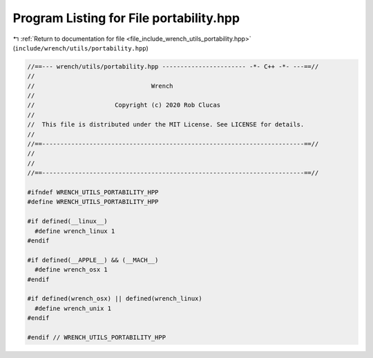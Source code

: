 
.. _program_listing_file_include_wrench_utils_portability.hpp:

Program Listing for File portability.hpp
========================================

|exhale_lsh| :ref:`Return to documentation for file <file_include_wrench_utils_portability.hpp>` (``include/wrench/utils/portability.hpp``)

.. |exhale_lsh| unicode:: U+021B0 .. UPWARDS ARROW WITH TIP LEFTWARDS

.. code-block:: cpp

   //==--- wrench/utils/portability.hpp ----------------------- -*- C++ -*- ---==//
   //
   //                                Wrench
   //
   //                      Copyright (c) 2020 Rob Clucas
   //
   //  This file is distributed under the MIT License. See LICENSE for details.
   //
   //==------------------------------------------------------------------------==//
   //
   //
   //==------------------------------------------------------------------------==//
   
   #ifndef WRENCH_UTILS_PORTABILITY_HPP
   #define WRENCH_UTILS_PORTABILITY_HPP
   
   #if defined(__linux__)
     #define wrench_linux 1
   #endif
   
   #if defined(__APPLE__) && (__MACH__)
     #define wrench_osx 1
   #endif
   
   #if defined(wrench_osx) || defined(wrench_linux)
     #define wrench_unix 1
   #endif
   
   #endif // WRENCH_UTILS_PORTABILITY_HPP
